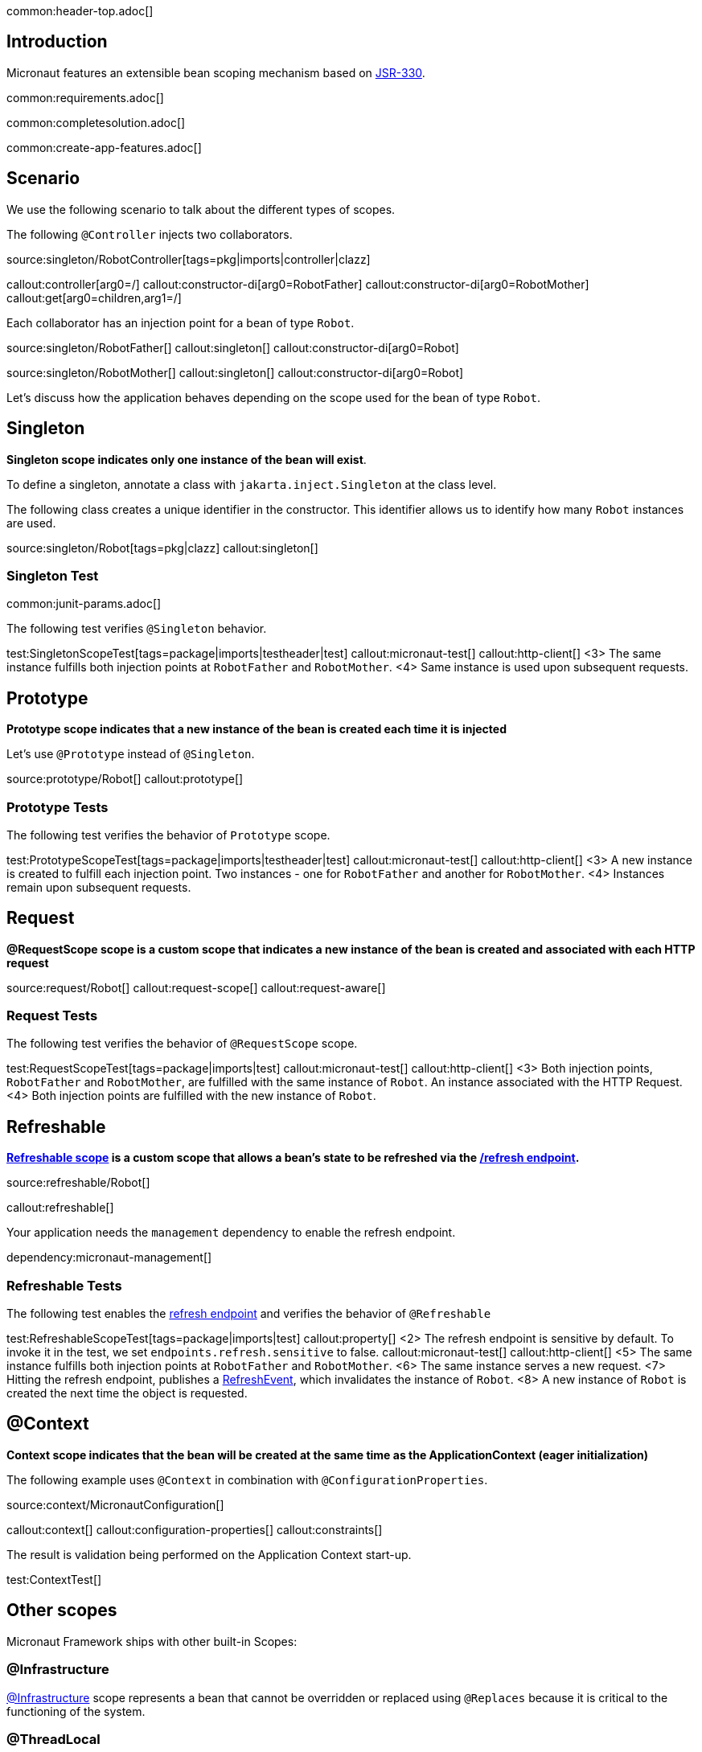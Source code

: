 common:header-top.adoc[]

== Introduction

Micronaut features an extensible bean scoping mechanism based on https://javax-inject.github.io/javax-inject/[JSR-330].

common:requirements.adoc[]

common:completesolution.adoc[]

common:create-app-features.adoc[]

== Scenario

We use the following scenario to talk about the different types of scopes.

The following `@Controller` injects two collaborators. 

source:singleton/RobotController[tags=pkg|imports|controller|clazz]

callout:controller[arg0=/]
callout:constructor-di[arg0=RobotFather]
callout:constructor-di[arg0=RobotMother]
callout:get[arg0=children,arg1=/]

Each collaborator has an injection point for a bean of type `Robot`.

source:singleton/RobotFather[]
callout:singleton[]
callout:constructor-di[arg0=Robot]

source:singleton/RobotMother[]
callout:singleton[]
callout:constructor-di[arg0=Robot]

Let's discuss how the application behaves depending on the scope used for the bean of type `Robot`.

== Singleton

**Singleton scope indicates only one instance of the bean will exist**. 

To define a singleton, annotate a class with `jakarta.inject.Singleton` at the class level. 

The following class creates a unique identifier in the constructor. This identifier allows us to identify how many   `Robot` instances are used. 

source:singleton/Robot[tags=pkg|clazz]
callout:singleton[]

=== Singleton Test

common:junit-params.adoc[]

The following test verifies `@Singleton` behavior.
  
test:SingletonScopeTest[tags=package|imports|testheader|test]
callout:micronaut-test[]
callout:http-client[]
<3> The same instance fulfills both injection points at `RobotFather` and `RobotMother`. 
<4> Same instance is used upon subsequent requests.

== Prototype

**Prototype scope indicates that a new instance of the bean is created each time it is injected**

Let's use `@Prototype` instead of `@Singleton`. 

source:prototype/Robot[]
callout:prototype[]

=== Prototype Tests

The following test verifies the behavior of `Prototype` scope. 

test:PrototypeScopeTest[tags=package|imports|testheader|test]
callout:micronaut-test[]
callout:http-client[]
<3> A new instance is created to fulfill each injection point. Two instances - one for `RobotFather` and another for `RobotMother`. 
<4> Instances remain upon subsequent requests.

== Request

**@RequestScope scope is a custom scope that indicates a new instance of the bean is created and associated with each HTTP request**

source:request/Robot[]
callout:request-scope[]
callout:request-aware[]

=== Request Tests

The following test verifies the behavior of `@RequestScope` scope. 

test:RequestScopeTest[tags=package|imports|test]
callout:micronaut-test[]
callout:http-client[]
<3> Both injection points, `RobotFather` and `RobotMother`, are fulfilled with the same instance of `Robot`. An instance associated with the HTTP Request. 
<4> Both injection points are fulfilled with the new instance of `Robot`.

== Refreshable

**https://docs.micronaut.io/latest/guide/#refreshable[Refreshable scope] is a custom scope that allows a bean's state to be refreshed via the https://docs.micronaut.io/latest/guide/#refreshEndpoint[/refresh endpoint].**

source:refreshable/Robot[]

callout:refreshable[]

Your application needs the `management` dependency to enable the refresh endpoint.

dependency:micronaut-management[]

=== Refreshable Tests

The following test enables the https://docs.micronaut.io/latest/guide/#refreshEndpoint[refresh endpoint] and verifies the behavior of `@Refreshable`

test:RefreshableScopeTest[tags=package|imports|test]
callout:property[]
<2> The refresh endpoint is sensitive by default. To invoke it in the test, we set `endpoints.refresh.sensitive` to false.
callout:micronaut-test[]
callout:http-client[]
<5> The same instance fulfills both injection points at `RobotFather` and `RobotMother`.
<6> The same instance serves a new request.
<7> Hitting the refresh endpoint, publishes a https://docs.micronaut.io/latest/api/io/micronaut/runtime/context/scope/refresh/RefreshEvent.html[RefreshEvent], which invalidates the instance of `Robot`.
<8> A new instance of `Robot` is created the next time the object is requested.

== @Context

**Context scope indicates that the bean will be created at the same time as the ApplicationContext (eager initialization)**

The following example uses `@Context` in combination with `@ConfigurationProperties`.

source:context/MicronautConfiguration[]

callout:context[]
callout:configuration-properties[]
callout:constraints[]

The result is validation being performed on the Application Context start-up.

test:ContextTest[]

== Other scopes

Micronaut Framework ships with other built-in Scopes: 

=== @Infrastructure

https://docs.micronaut.io/latest/api/io/micronaut/context/annotation/Infrastructure.html[@Infrastructure] scope represents a bean that cannot be overridden or replaced using `@Replaces` because it is critical to the functioning of the system.

=== @ThreadLocal

https://docs.micronaut.io/latest/api/io/micronaut/runtime/context/scope/ThreadLocal.html[@ThreadLocal] scope is a custom scope that associates a bean per thread via a ThreadLocal

=== Next Steps

Read more about https://docs.micronaut.io/latest/guide/#scopes[Scopes] in the Micronaut Framework.

common:helpWithMicronaut.adoc[]
